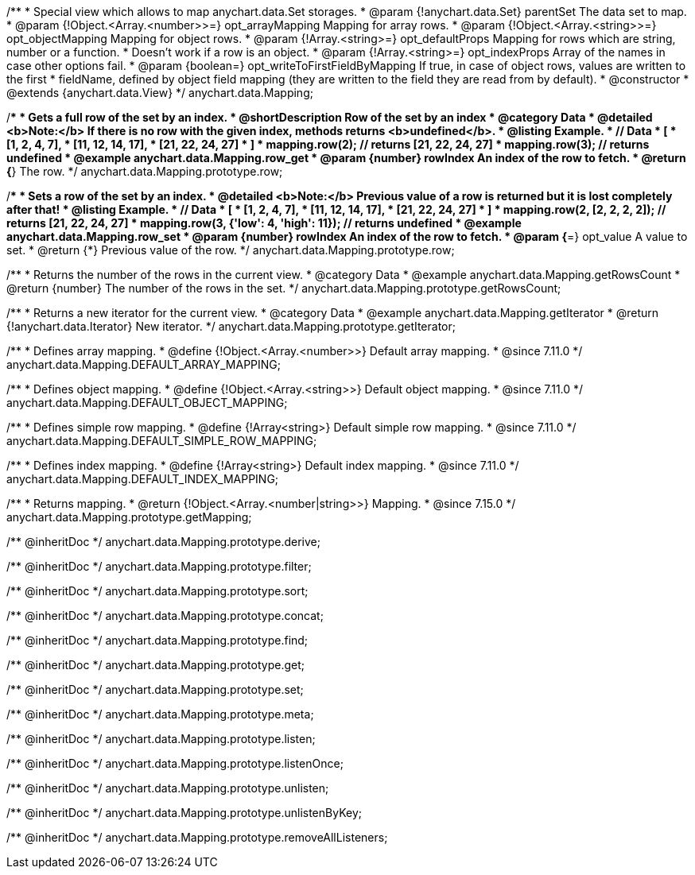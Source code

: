 /**
 * Special view which allows to map anychart.data.Set storages.
 * @param {!anychart.data.Set} parentSet The data set to map.
 * @param {!Object.<Array.<number>>=} opt_arrayMapping Mapping for array rows.
 * @param {!Object.<Array.<string>>=} opt_objectMapping Mapping for object rows.
 * @param {!Array.<string>=} opt_defaultProps Mapping for rows which are string, number or a function.
 *    Doesn't work if a row is an object.
 * @param {!Array.<string>=} opt_indexProps Array of the names in case other options fail.
 * @param {boolean=} opt_writeToFirstFieldByMapping If true, in case of object rows, values are written to the first
 *    fieldName, defined by object field mapping (they are written to the field they are read from by default).
 * @constructor
 * @extends {anychart.data.View}
 */
anychart.data.Mapping;


//----------------------------------------------------------------------------------------------------------------------
//
//  anychart.data.Mapping.prototype.row
//
//----------------------------------------------------------------------------------------------------------------------

/**
 * Gets a full row of the set by an index.
 * @shortDescription Row of the set by an index
 * @category Data
 * @detailed <b>Note:</b> If there is no row with the given index, methods returns <b>undefined</b>.
 * @listing Example.
 * // Data
 *  [
 *    [1, 2, 4, 7],
 *    [11, 12, 14, 17],
 *    [21, 22, 24, 27]
 *  ]
 *  mapping.row(2); // returns [21, 22, 24, 27]
 *  mapping.row(3); // returns undefined
 * @example anychart.data.Mapping.row_get
 * @param {number} rowIndex An index of the row to fetch.
 * @return {*} The row.
 */
anychart.data.Mapping.prototype.row;

/**
 * Sets a row of the set by an index.
 * @detailed <b>Note:</b> Previous value of a row is returned but it is lost completely after that!
 * @listing Example.
 * // Data
 *  [
 *    [1, 2, 4, 7],
 *    [11, 12, 14, 17],
 *    [21, 22, 24, 27]
 *  ]
 *  mapping.row(2, [2, 2, 2, 2]); // returns [21, 22, 24, 27]
 *  mapping.row(3, {'low': 4, 'high': 11}); // returns undefined
 * @example anychart.data.Mapping.row_set
 * @param {number} rowIndex An index of the row to fetch.
 * @param {*=} opt_value A value to set.
 * @return {*} Previous value of the row.
 */
anychart.data.Mapping.prototype.row;


//----------------------------------------------------------------------------------------------------------------------
//
//  anychart.data.Mapping.prototype.getRowsCount
//
//----------------------------------------------------------------------------------------------------------------------

/**
 * Returns the number of the rows in the current view.
 * @category Data
 * @example anychart.data.Mapping.getRowsCount
 * @return {number} The number of the rows in the set.
 */
anychart.data.Mapping.prototype.getRowsCount;


//----------------------------------------------------------------------------------------------------------------------
//
//  anychart.data.Mapping.prototype.getIterator
//
//----------------------------------------------------------------------------------------------------------------------

/**
 * Returns a new iterator for the current view.
 * @category Data
 * @example anychart.data.Mapping.getIterator
 * @return {!anychart.data.Iterator} New iterator.
 */
anychart.data.Mapping.prototype.getIterator;


/**
 * Defines array mapping.
 * @define {!Object.<Array.<number>>} Default array mapping.
 * @since 7.11.0
 */
anychart.data.Mapping.DEFAULT_ARRAY_MAPPING;

/**
 * Defines object mapping.
 * @define {!Object.<Array.<string>>} Default object mapping.
 * @since 7.11.0
 */
anychart.data.Mapping.DEFAULT_OBJECT_MAPPING;

/**
 * Defines simple row mapping.
 * @define {!Array<string>} Default simple row mapping.
 * @since 7.11.0
 */
anychart.data.Mapping.DEFAULT_SIMPLE_ROW_MAPPING;

/**
 * Defines index mapping.
 * @define {!Array<string>} Default index mapping.
 * @since 7.11.0
 */
anychart.data.Mapping.DEFAULT_INDEX_MAPPING;


//----------------------------------------------------------------------------------------------------------------------
//
//  anychart.data.Mapping.prototype.getMapping
//
//----------------------------------------------------------------------------------------------------------------------

/**
 * Returns mapping.
 * @return {!Object.<Array.<number|string>>} Mapping.
 * @since 7.15.0
 */
anychart.data.Mapping.prototype.getMapping;


/** @inheritDoc */
anychart.data.Mapping.prototype.derive;

/** @inheritDoc */
anychart.data.Mapping.prototype.filter;

/** @inheritDoc */
anychart.data.Mapping.prototype.sort;

/** @inheritDoc */
anychart.data.Mapping.prototype.concat;

/** @inheritDoc */
anychart.data.Mapping.prototype.find;

/** @inheritDoc */
anychart.data.Mapping.prototype.get;

/** @inheritDoc */
anychart.data.Mapping.prototype.set;

/** @inheritDoc */
anychart.data.Mapping.prototype.meta;

/** @inheritDoc */
anychart.data.Mapping.prototype.listen;

/** @inheritDoc */
anychart.data.Mapping.prototype.listenOnce;

/** @inheritDoc */
anychart.data.Mapping.prototype.unlisten;

/** @inheritDoc */
anychart.data.Mapping.prototype.unlistenByKey;

/** @inheritDoc */
anychart.data.Mapping.prototype.removeAllListeners;

